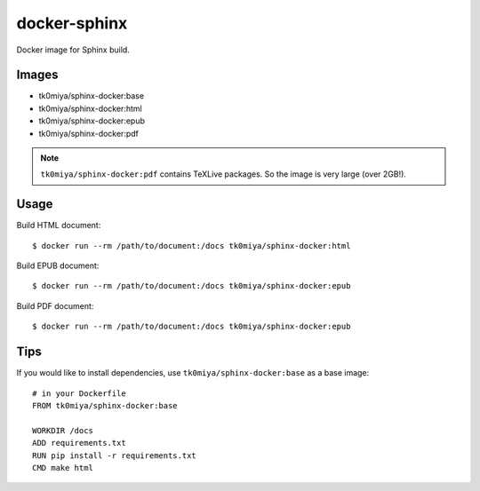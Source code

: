docker-sphinx
=============

Docker image for Sphinx build.

Images
------

* tk0miya/sphinx-docker:base
* tk0miya/sphinx-docker:html
* tk0miya/sphinx-docker:epub
* tk0miya/sphinx-docker:pdf

.. note:: ``tk0miya/sphinx-docker:pdf`` contains TeXLive packages. So the image is very large (over 2GB!).

Usage
-----

Build HTML document::

  $ docker run --rm /path/to/document:/docs tk0miya/sphinx-docker:html

Build EPUB document::

  $ docker run --rm /path/to/document:/docs tk0miya/sphinx-docker:epub

Build PDF document::

  $ docker run --rm /path/to/document:/docs tk0miya/sphinx-docker:epub

Tips
----

If you would like to install dependencies, use ``tk0miya/sphinx-docker:base`` as a base image::

  # in your Dockerfile
  FROM tk0miya/sphinx-docker:base

  WORKDIR /docs
  ADD requirements.txt
  RUN pip install -r requirements.txt
  CMD make html
